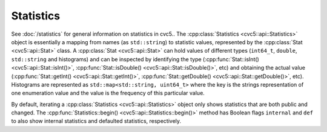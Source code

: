 Statistics
==========

See :doc:`/statistics` for general information on statistics in cvc5..
The :cpp:class:`Statistics <cvc5::api::Statistics>` object is essentially a
mapping from names (as ``std::string``) to statistic values, represented by the
:cpp:class:`Stat <cvc5::api::Stat>` class. A :cpp:class:`Stat <cvc5::api::Stat>`
can hold values of different types (``int64_t``, ``double``, ``std::string`` and
histograms) and can be inspected by identifying the type
(:cpp:func:`Stat::isInt() <cvc5::api::Stat::isInt()>`,
:cpp:func:`Stat::isDouble() <cvc5::api::Stat::isDouble()>`, etc) and obtaining
the actual value (:cpp:func:`Stat::getInt() <cvc5::api::Stat::getInt()>`,
:cpp:func:`Stat::getDouble() <cvc5::api::Stat::getDouble()>`, etc). Histograms
are represented as ``std::map<std::string, uint64_t>`` where the key is the strings representation of one enumeration value
and the value is the frequency of this particular value.

By default, iterating a
:cpp:class:`Statistics <cvc5::api::Statistics>` object only shows statistics
that are both public and changed. The :cpp:func:`Statistics::begin()
<cvc5::api::Statistics::begin()>` method has Boolean flags ``internal`` and
``def`` to also show internal statistics and defaulted statistics, respectively.


.. doxygenclass:: cvc5::api::Statistics
    :project: cvc5
    :members: get, begin, end
    :undoc-members:

.. doxygenclass:: cvc5::api::Stat
    :project: cvc5
    :members:
    :undoc-members:
